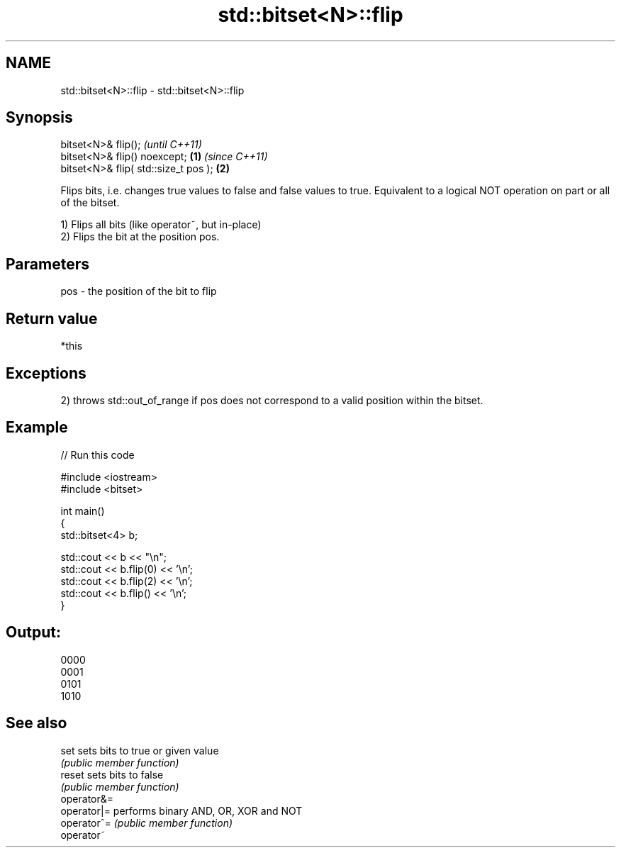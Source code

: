.TH std::bitset<N>::flip 3 "2020.03.24" "http://cppreference.com" "C++ Standard Libary"
.SH NAME
std::bitset<N>::flip \- std::bitset<N>::flip

.SH Synopsis
   bitset<N>& flip();                          \fI(until C++11)\fP
   bitset<N>& flip() noexcept;         \fB(1)\fP     \fI(since C++11)\fP
   bitset<N>& flip( std::size_t pos );     \fB(2)\fP

   Flips bits, i.e. changes true values to false and false values to true. Equivalent to a logical NOT operation on part or all of the bitset.

   1) Flips all bits (like operator~, but in-place)
   2) Flips the bit at the position pos.

.SH Parameters

   pos - the position of the bit to flip

.SH Return value

   *this

.SH Exceptions

   2) throws std::out_of_range if pos does not correspond to a valid position within the bitset.

.SH Example

   
// Run this code

 #include <iostream>
 #include <bitset>

 int main()
 {
     std::bitset<4> b;

     std::cout << b << "\\n";
     std::cout << b.flip(0) << '\\n';
     std::cout << b.flip(2) << '\\n';
     std::cout << b.flip() << '\\n';
 }

.SH Output:

 0000
 0001
 0101
 1010

.SH See also

   set        sets bits to true or given value
              \fI(public member function)\fP
   reset      sets bits to false
              \fI(public member function)\fP
   operator&=
   operator|= performs binary AND, OR, XOR and NOT
   operator^= \fI(public member function)\fP
   operator~
